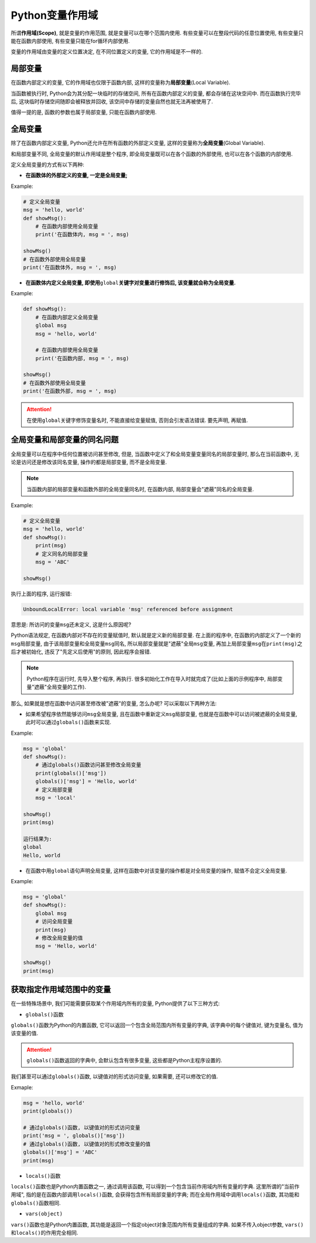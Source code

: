 Python变量作用域
================

所谓\ **作用域(Scope)**\ , 就是变量的作用范围, 就是变量可以在哪个范围内使用. 
有些变量可以在整段代码的任意位置使用, 有些变量只能在函数内部使用, 有些变量只能在for循环内部使用.

变量的作用域由变量的定义位置决定, 在不同位置定义的变量, 它的作用域是不一样的.


局部变量
--------

在函数内部定义的变量, 它的作用域也仅限于函数内部, 这样的变量称为\ **局部变量**\ (Local Variable).

当函数被执行时, Python会为其分配一块临时的存储空间, 所有在函数内部定义的变量, 都会存储在这块空间中. 
而在函数执行完毕后, 这块临时存储空间随即会被释放并回收, 该空间中存储的变量自然也就无法再被使用了.

值得一提的是, 函数的参数也属于局部变量, 只能在函数内部使用.


全局变量
--------

除了在函数内部定义变量, Python还允许在所有函数的外部定义变量, 这样的变量称为\ **全局变量**\ (Global Variable).

和局部变量不同, 全局变量的默认作用域是整个程序, 即全局变量既可以在各个函数的外部使用, 也可以在各个函数的内部使用.

定义全局变量的方式有以下两种:

*   **在函数体的外部定义的变量, 一定是全局变量;**

Example:

.. code-block:: python

    # 定义全局变量
    msg = 'hello, world'
    def showMsg():
        # 在函数内部使用全局变量
        print('在函数体内, msg = ', msg)

    showMsg()
    # 在函数外部使用全局变量
    print('在函数体外, msg = ', msg)


*   **在函数体内定义全局变量, 即使用**\ ``global``\ **关键字对变量进行修饰后, 该变量就会称为全局变量.**

Example:

.. code-block:: python

    def showMsg():
        # 在函数内部定义全局变量
        global msg
        msg = 'hello, world'
        
        # 在函数内部使用全局变量
        print('在函数内部, msg = ', msg)

    showMsg()
    # 在函数外部使用全局变量
    print('在函数外部, msg = ', msg)

.. attention::

    在使用\ ``global``\ 关键字修饰变量名时, 不能直接给变量赋值, 否则会引发语法错误.
    要先声明, 再赋值.


全局变量和局部变量的同名问题
----------------------------

全局变量可以在程序中任何位置被访问甚至修改, 但是, 当函数中定义了和全局变量变量同名的局部变量时, 
那么在当前函数中, 无论是访问还是修改该同名变量, 操作的都是局部变量, 而不是全局变量.

.. note::

    当函数内部的局部变量和函数外部的全局变量同名时, 在函数内部, 局部变量会"遮蔽"同名的全局变量.

Example:

.. code-block:: python

    # 定义全局变量
    msg = 'hello, world'
    def showMsg():
        print(msg)
        # 定义同名的局部变量
        msg = 'ABC'

    showMsg()

执行上面的程序, 运行报错:

.. code-block:: text

    UnboundLocalError: local variable 'msg' referenced before assignment

意思是: 所访问的变量\ ``msg``\ 还未定义, 这是什么原因呢?

Python语法规定, 在函数内部对不存在的变量赋值时, 默认就是定义新的局部变量. 
在上面的程序中, 在函数的内部定义了一个新的\ ``msg``\ 局部变量, 由于该局部变量和全局变量\ ``msg``\ 同名, 
所以局部变量就是"遮蔽"全局\ ``msg``\ 变量, 再加上局部变量\ ``msg``\ 在\ ``print(msg)``\ 之后才被初始化, 
违反了"先定义后使用"的原则, 因此程序会报错.

.. note::

    Python程序在运行时, 先导入整个程序, 再执行. 
    很多初始化工作在导入时就完成了(比如上面的示例程序中, 局部变量"遮蔽"全局变量的工作).

那么, 如果就是想在函数中访问甚至修改被"遮蔽"的变量, 怎么办呢? 可以采取以下两种方法:

*   如果希望程序依然能够访问\ ``msg``\ 全局变量, 且在函数中重新定义\ ``msg``\ 局部变量, 
    也就是在函数中可以访问被遮蔽的全局变量, 此时可以通过\ ``globals()``\ 函数来实现.

Example:

.. code-block:: python

    msg = 'global'
    def showMsg():
        # 通过globals()函数访问甚至修改全局变量
        print(globals()['msg'])
        globals()['msg'] = 'Hello, world'
        # 定义局部变量
        msg = 'local'

    showMsg()
    print(msg)

    运行结果为:
    global
    Hello, world


*   在函数中用\ ``global``\ 语句声明全局变量, 这样在函数中对该变量的操作都是对全局变量的操作, 赋值不会定义全局变量.

Example:

.. code-block:: python

    msg = 'global'
    def showMsg():
        global msg
        # 访问全局变量
        print(msg)
        # 修改全局变量的值
        msg = 'Hello, world'

    showMsg()
    print(msg)


获取指定作用域范围中的变量
--------------------------

在一些特殊场景中, 我们可能需要获取某个作用域内所有的变量, Python提供了以下三种方式:

*   ``globals()``\ 函数

``globals()``\ 函数为Python的内置函数, 它可以返回一个包含全局范围内所有变量的字典, 该字典中的每个键值对, 键为变量名, 值为该变量的值.

.. attention::

    ``globals()``\ 函数返回的字典中, 会默认包含有很多变量, 这些都是Python主程序设置的.

我们甚至可以通过\ ``globals()``\ 函数, 以键值对的形式访问变量, 如果需要, 还可以修改它的值.

Exmaple:

.. code-block:: python

    msg = 'hello, world'
    print(globals())

    # 通过globals()函数, 以键值对的形式访问变量
    print('msg = ', globals()['msg'])
    # 通过globals()函数, 以键值对的形式修改变量的值
    globals()['msg'] = 'ABC'
    print(msg)

*   ``locals()``\ 函数

``locals()``\ 函数也是Python内置函数之一, 通过调用该函数, 可以得到一个包含当前作用域内所有变量的字典. 
这里所谓的"当前作用域", 指的是在函数内部调用\ ``locals()``\ 函数, 会获得包含所有局部变量的字典; 
而在全局作用域中调用\ ``locals()``\ 函数, 其功能和\ ``globals()``\ 函数相同.

*   ``vars(object)``

``vars()``\ 函数也是Python内置函数, 其功能是返回一个指定object对象范围内所有变量组成的字典. 
如果不传入object参数, ``vars()``\ 和\ ``locals()``\ 的作用完全相同.

